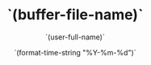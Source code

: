#+title: `(buffer-file-name)`
#+AUTHOR: `(user-full-name)`
#+DATE: `(format-time-string "%Y-%m-%d")`
